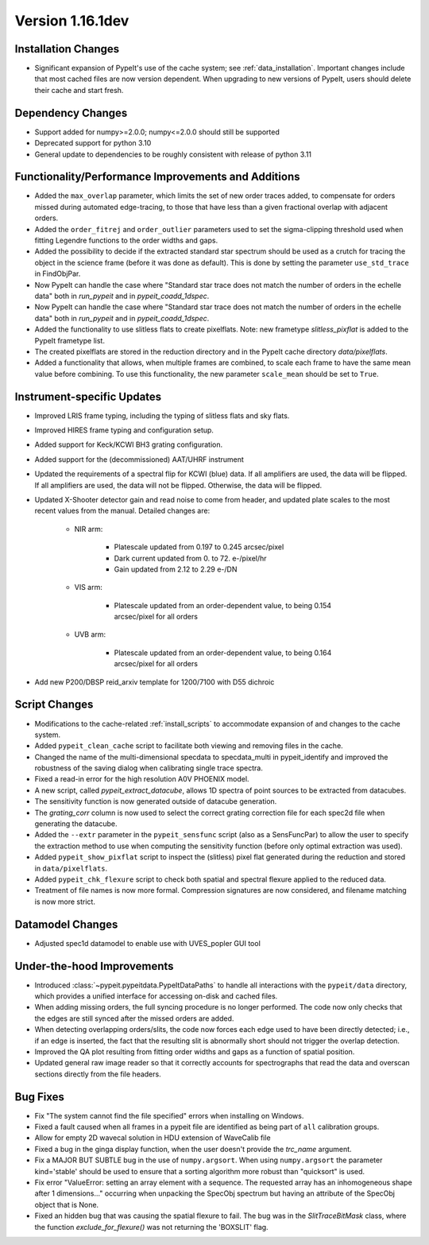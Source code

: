
Version 1.16.1dev
=================

Installation Changes
--------------------

- Significant expansion of PypeIt's use of the cache system; see
  :ref:`data_installation`.  Important changes include that most cached files
  are now version dependent.  When upgrading to new versions of PypeIt, users
  should delete their cache and start fresh.

Dependency Changes
------------------

- Support added for numpy>=2.0.0; numpy<=2.0.0 should still be supported
- Deprecated support for python 3.10
- General update to dependencies to be roughly consistent with release of python
  3.11

Functionality/Performance Improvements and Additions
----------------------------------------------------

- Added the ``max_overlap`` parameter, which limits the set of new order traces
  added, to compensate for orders missed during automated edge-tracing, to those
  that have less than a given fractional overlap with adjacent orders.
- Added the ``order_fitrej`` and ``order_outlier`` parameters used to set the
  sigma-clipping threshold used when fitting Legendre functions to the order
  widths and gaps.
- Added the possibility to decide if the extracted standard star spectrum should be
  used as a crutch for tracing the object in the science frame (before it was done as default).
  This is done by setting the parameter ``use_std_trace`` in FindObjPar.
- Now PypeIt can handle the case where "Standard star trace does not match the
  number of orders in the echelle data" both in `run_pypeit` and in
  `pypeit_coadd_1dspec`.
- Now PypeIt can handle the case where "Standard star trace does not match the number of orders in the echelle data"
  both in `run_pypeit` and in `pypeit_coadd_1dspec`.
- Added the functionality to use slitless flats to create pixelflats. Note: new frametype
  `slitless_pixflat` is added to the PypeIt frametype list.
- The created pixelflats are stored in the reduction directory and in the PypeIt cache directory
  `data/pixelflats`.
- Added a functionality that allows, when multiple frames are combined, to scale each
  frame to have the same mean value before combining. To use this
  functionality, the new parameter ``scale_mean`` should be set to ``True``.

Instrument-specific Updates
---------------------------

- Improved LRIS frame typing, including the typing of slitless flats and sky flats.
- Improved HIRES frame typing and configuration setup.
- Added support for Keck/KCWI BH3 grating configuration.
- Added support for the (decommissioned) AAT/UHRF instrument
- Updated the requirements of a spectral flip for KCWI (blue) data. If all amplifiers are
  used, the data will be flipped. If all amplifiers are used, the data will not be flipped.
  Otherwise, the data will be flipped.
- Updated X-Shooter detector gain and read noise to come from header, and
  updated plate scales to the most recent values from the manual.  Detailed
  changes are:

    - NIR arm:

        - Platescale updated from 0.197 to 0.245 arcsec/pixel
        - Dark current updated from 0. to 72. e-/pixel/hr
        - Gain updated from 2.12 to 2.29 e-/DN

    - VIS arm:

        - Platescale updated from an order-dependent value, to being 0.154
          arcsec/pixel for all orders

    - UVB arm:

        - Platescale updated from an order-dependent value, to being 0.164
          arcsec/pixel for all orders
- Add new P200/DBSP reid_arxiv template for 1200/7100 with D55 dichroic

Script Changes
--------------

- Modifications to the cache-related :ref:`install_scripts` to accommodate
  expansion of and changes to the cache system.
- Added ``pypeit_clean_cache`` script to facilitate both viewing and removing
  files in the cache.
- Changed the name of the multi-dimensional specdata to specdata_multi in pypeit_identify
  and improved the robustness of the saving dialog when calibrating single trace spectra.
- Fixed a read-in error for the high resolution A0V PHOENIX model.
- A new script, called `pypeit_extract_datacube`, allows 1D spectra of point
  sources to be extracted from datacubes.
- The sensitivity function is now generated outside of datacube generation.
- The `grating_corr` column is now used to select the correct grating
  correction file for each spec2d file when generating the datacube.
- Added the ``--extr`` parameter in the ``pypeit_sensfunc`` script (also as a SensFuncPar)
  to allow the user to specify the extraction method to use when computing the sensitivity
  function (before only optimal extraction was used).
- Added ``pypeit_show_pixflat`` script to inspect the (slitless) pixel flat
  generated during the reduction and stored in ``data/pixelflats``.
- Added ``pypeit_chk_flexure`` script to check both spatial and spectral flexure applied to
  the reduced data.
- Treatment of file names is now more formal.  Compression signatures are now
  considered, and filename matching is now more strict.

Datamodel Changes
-----------------

- Adjusted spec1d datamodel to enable use with UVES_popler GUI tool

Under-the-hood Improvements
---------------------------

- Introduced :class:`~pypeit.pypeitdata.PypeItDataPaths` to handle all
  interactions with the ``pypeit/data`` directory, which provides a unified
  interface for accessing on-disk and cached files.
- When adding missing orders, the full syncing procedure is no longer performed.
  The code now only checks that the edges are still synced after the missed
  orders are added.
- When detecting overlapping orders/slits, the code now forces each edge used to
  have been directly detected; i.e., if an edge is inserted, the fact that the
  resulting slit is abnormally short should not trigger the overlap detection.
- Improved the QA plot resulting from fitting order widths and gaps as a
  function of spatial position.
- Updated general raw image reader so that it correctly accounts for
  spectrographs that read the data and overscan sections directly from the file
  headers.

Bug Fixes
---------

- Fix "The system cannot find the file specified" errors when installing on Windows.
- Fixed a fault caused when all frames in a pypeit file are identified as being
  part of ``all`` calibration groups.
- Allow for empty 2D wavecal solution in HDU extension of WaveCalib file
- Fixed a bug in the ginga display function, when the user doesn't provide the `trc_name` argument.
- Fix a MAJOR BUT SUBTLE bug in the use of ``numpy.argsort``. When using ``numpy.argsort``
  the parameter kind='stable' should be used to ensure that a sorting algorithm more robust
  than "quicksort" is used.
- Fix error "ValueError: setting an array element with a sequence. The requested
  array has an inhomogeneous shape after 1 dimensions..." occurring when unpacking
  the SpecObj spectrum but having an attribute of the SpecObj object that is None.
- Fixed an hidden bug that was causing the spatial flexure to fail. The bug was in the
  `SlitTraceBitMask` class, where the function `exclude_for_flexure()` was not returning
  the 'BOXSLIT' flag.




